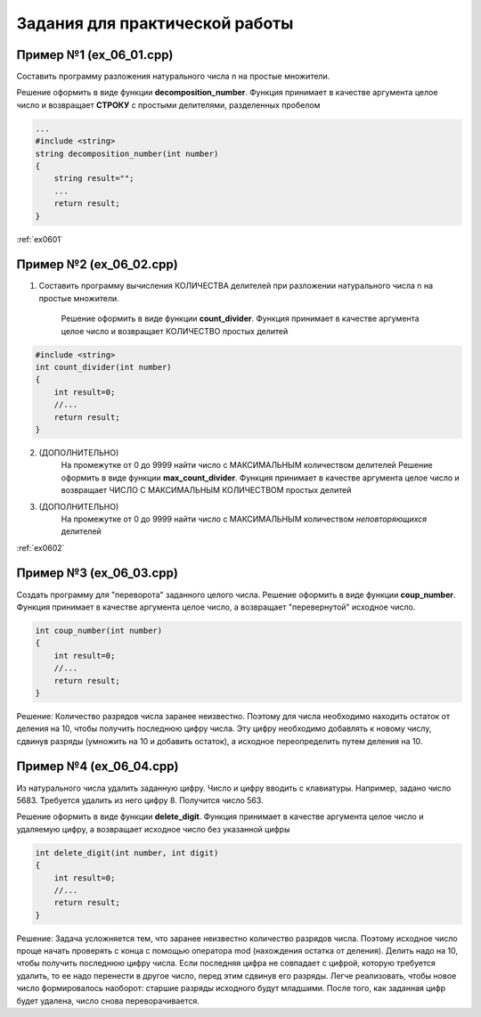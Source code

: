 Задания для практической работы
--------------------------------

Пример №1 (ex_06_01.cpp)
'''''''''''''''''''''''''

Составить программу разложения натурального числа n на простые множители.

Решение оформить в виде функции **decomposition_number**. Функция принимает в качестве аргумента целое число и возвращает **СТРОКУ** c простыми делителями, разделенных пробелом

.. code-block:: cpp

    ...
    #include <string>
    string decomposition_number(int number)
    {
        string result=""; 
        ...
        return result;
    }

:ref:`ex0601`

Пример №2 (ex_06_02.cpp)
''''''''''''''''''''''''''

1) Составить программу вычисления КОЛИЧЕСТВА делителей при разложении натурального числа n на простые множители.

    Решение оформить в виде функции **count_divider**. Функция принимает в качестве аргумента целое число и 
    возвращает КОЛИЧЕСТВО простых делитей

.. code-block:: cpp

    #include <string>
    int count_divider(int number)
    {
        int result=0;
        //...
        return result;
    }

2) (ДОПОЛНИТЕЛЬНО)
    На промежутке от 0 до 9999 найти число с МАКСИМАЛЬНЫМ количеством делителей
    Решение оформить в виде функции **max_count_divider**. 
    Функция принимает в качестве аргумента целое число и возвращает ЧИСЛО С МАКСИМАЛЬНЫМ КОЛИЧЕСТВОМ простых делитей

3) (ДОПОЛНИТЕЛЬНО)
        На промежутке от 0 до 9999 найти число с МАКСИМАЛЬНЫМ количеством *неповторяющихся* делителей

:ref:`ex0602`

Пример №3 (ex_06_03.cpp)
''''''''''''''''''''''''''

Создать программу для "переворота" заданного целого числа.
Решение оформить в виде функции **coup_number**.  Функция принимает в качестве аргумента целое число, а возвращает "перевернутой" исходное число.

.. code-block:: cpp

    int coup_number(int number)
    {
        int result=0;
        //...
        return result;
    }

Решение:
Количество разрядов числа заранее неизвестно. Поэтому для числа необходимо находить остаток от деления на 10, чтобы получить последнюю цифру числа. Эту цифру необходимо добавлять  к новому числу, сдвинув разряды (умножить на 10 и добавить остаток), а исходное переопределить путем деления на 10. 

Пример №4 (ex_06_04.cpp)
''''''''''''''''''''''''''

Из натурального числа удалить заданную цифру. Число и цифру вводить с клавиатуры.
Например, задано число 5683. Требуется удалить из него цифру 8. Получится число 563.

Решение оформить в виде функции **delete_digit**.  Функция принимает в качестве аргумента целое число и удаляемую цифру, а возвращает исходное число без указанной цифры

.. code-block:: cpp

    int delete_digit(int number, int digit)
    {
        int result=0;
        //...
        return result;
    }

Решение:
Задача усложняется тем, что заранее неизвестно количество разрядов числа. Поэтому исходное число проще начать проверять с конца с помощью оператора mod (нахождения остатка от деления). Делить надо на 10, чтобы получить последнюю цифру числа. Если последняя цифра не совпадает с цифрой, которую требуется удалить, то ее надо перенести в другое число, перед этим сдвинув его разряды. Легче реализовать, чтобы новое число формировалось наоборот: старшие разряды исходного будут младшими. После того, как заданная цифр будет удалена, число снова переворачивается.

